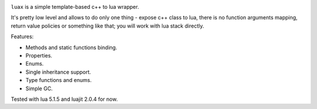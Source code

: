 .. image:: https://travis-ci.org/skozlovf/luax.png?branch=master
   :target: https://travis-ci.org/skozlovf/luax


``luax`` is a simple template-based c++ to lua wrapper.

It's pretty low level and allows to do only one thing - expose c++ class to lua,
there is no function arguments mapping, return value policies
or something like that; you will work with lua stack directly.

Features:

* Methods and static functions binding.
* Properties.
* Enums.
* Single inheritance support.
* Type functions and enums.
* Simple GC.

Tested with lua 5.1.5 and luajit 2.0.4 for now.
